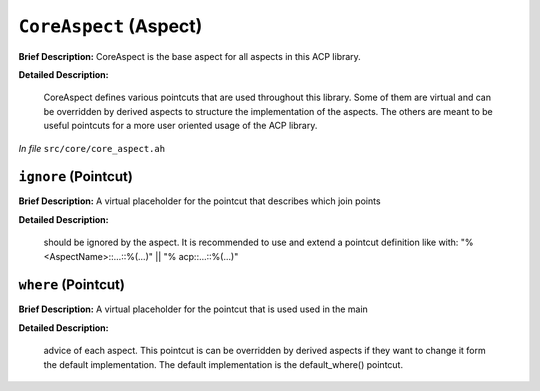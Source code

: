 ``CoreAspect`` (Aspect)
=======================

**Brief Description:** CoreAspect is the base aspect for all aspects in this ACP library.

**Detailed Description:**

    CoreAspect defines various pointcuts that are used throughout this library.
    Some of them are virtual and can be overridden by derived aspects to structure the
    implementation of the aspects. The others are meant to be useful pointcuts for a
    more user oriented usage of the ACP library.

*In file* ``src/core/core_aspect.ah``

.. _core_aspect_ah_ignore:

``ignore`` (Pointcut)
---------------------

**Brief Description:** A virtual placeholder for the pointcut that describes which join points

**Detailed Description:**

    should be ignored by the aspect.
    It is recommended to use and extend a pointcut definition like with:
    "% <AspectName>::...::%(...)" || "% acp::...::%(...)"


.. _core_aspect_ah_where:

``where`` (Pointcut)
--------------------

**Brief Description:** A virtual placeholder for the pointcut that is used used in the main

**Detailed Description:**

    advice of each aspect.
    This pointcut is can be overridden by derived aspects if they want to change it
    form the default implementation.
    The default implementation is the default_where() pointcut.


